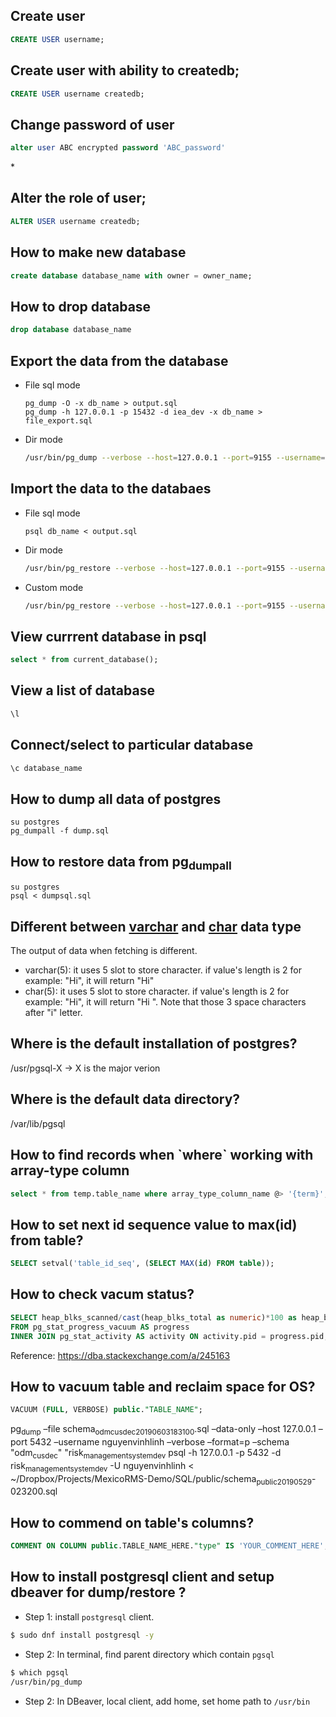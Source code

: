 ** Create user
  #+BEGIN_SRC sql
  CREATE USER username;
  #+END_SRC
** Create user with ability to createdb;
  #+BEGIN_SRC sql
  CREATE USER username createdb;
  #+END_SRC
** Change password of user
#+BEGIN_SRC sql
alter user ABC encrypted password 'ABC_password'
#+END_SRC*
** Alter the role of user;
  #+BEGIN_SRC sql
  ALTER USER username createdb;
  #+END_SRC
** How to make new database
   #+BEGIN_SRC sql
   create database database_name with owner = owner_name;
   #+END_SRC
** How to drop database
   #+BEGIN_SRC sql
   drop database database_name
   #+END_SRC
** Export the data from the database
- File sql mode
  #+BEGIN_SRC shell
    pg_dump -O -x db_name > output.sql
    pg_dump -h 127.0.0.1 -p 15432 -d iea_dev -x db_name > file_export.sql
  #+END_SRC

- Dir mode
  #+BEGIN_SRC sh
    /usr/bin/pg_dump --verbose --host=127.0.0.1 --port=9155 --username=linh --format=d --file /home/nguyenvinhlinh/Temporary/database-backup/dump-202305110112 -n public db_name_here
  #+END_SRC
** Import the data to the databaes
- File sql mode
  #+BEGIN_SRC shell
  psql db_name < output.sql
  #+END_SRC
- Dir mode
  #+BEGIN_SRC sh
  /usr/bin/pg_restore --verbose --host=127.0.0.1 --port=9155 --username=linh --format=d --dbname=DB_NAME_HERE /home/nguyenvinhlinh/Temporary/database-backup/dump-etl
  #+END_SRC
- Custom mode
  #+BEGIN_SRC sh
  /usr/bin/pg_restore --verbose --host=127.0.0.1 --port=9155 --username=linh --format=c --dbname=DB_NAME_HERE /home/nguyenvinhlinh/Temporary/database-backup/dump-etl
  #+END_SRC


** View currrent database in psql
  #+BEGIN_SRC sql
  select * from current_database();
  #+END_SRC
** View a list of database
  #+BEGIN_SRC sql
  \l
  #+END_SRC
** Connect/select to particular database
  #+BEGIN_SRC sql
  \c database_name
  #+END_SRC

** How to dump all data of postgres
   #+BEGIN_SRC shell
   su postgres
   pg_dumpall -f dump.sql
   #+END_SRC
** How to restore data from pg_dumpall
#+BEGIN_SRC shell
su postgres
psql < dumpsql.sql
#+END_SRC

** Different between _varchar_ and _char_ data type
   The output of data when fetching is different.
   - varchar(5): it uses 5 slot to store character. if value's length is 2 for example: "Hi",
     it will return "Hi"
   - char(5): it uses 5 slot to store character. if value's length is 2 for example: "Hi",
     it will return "Hi   ". Note that those 3 space characters after "i" letter.

** Where is the default installation of postgres?
   /usr/pgsql-X -> X is the major verion
** Where is the default data directory?
   /var/lib/pgsql
** How to find records when `where` working with array-type column
   #+BEGIN_SRC sql
   select * from temp.table_name where array_type_column_name @> '{term}';
   #+END_SRC

** How to set next id sequence value to max(id) from table?
#+BEGIN_SRC sql
SELECT setval('table_id_seq', (SELECT MAX(id) FROM table));
#+END_SRC

** How to check vacum status?
#+BEGIN_SRC sql
SELECT heap_blks_scanned/cast(heap_blks_total as numeric)*100 as heap_blks_percent, progress.*, activity.query
FROM pg_stat_progress_vacuum AS progress
INNER JOIN pg_stat_activity AS activity ON activity.pid = progress.pid;
#+END_SRC

Reference: https://dba.stackexchange.com/a/245163

** How to vacuum table and reclaim space for OS?
#+BEGIN_SRC sql
VACUUM (FULL, VERBOSE) public."TABLE_NAME";
#+END_SRC


pg_dump --file schema_odm_cusdec_20190603_183100.sql --data-only --host 127.0.0.1 --port 5432 --username nguyenvinhlinh --verbose --format=p --schema "odm_cusdec" "risk_management_system_dev
psql -h 127.0.0.1 -p 5432 -d risk_management_system_dev -U nguyenvinhlinh < ~/Dropbox/Projects/MexicoRMS-Demo/SQL/public/schema_public_20190529-023200.sql

** How to commend on table's columns?
#+BEGIN_SRC sql
COMMENT ON COLUMN public.TABLE_NAME_HERE."type" IS 'YOUR_COMMENT_HERE';
#+END_SRC

** How to install postgresql client and setup dbeaver for dump/restore ?
- Step 1: install ~postgresql~ client.
#+BEGIN_SRC sh
$ sudo dnf install postgresql -y
#+END_SRC
- Step 2: In terminal, find parent directory which contain ~pgsql~
#+BEGIN_SRC sh
$ which pgsql
/usr/bin/pg_dump
#+END_SRC
- Step 2: In DBeaver, local client, add home, set home path to ~/usr/bin~
